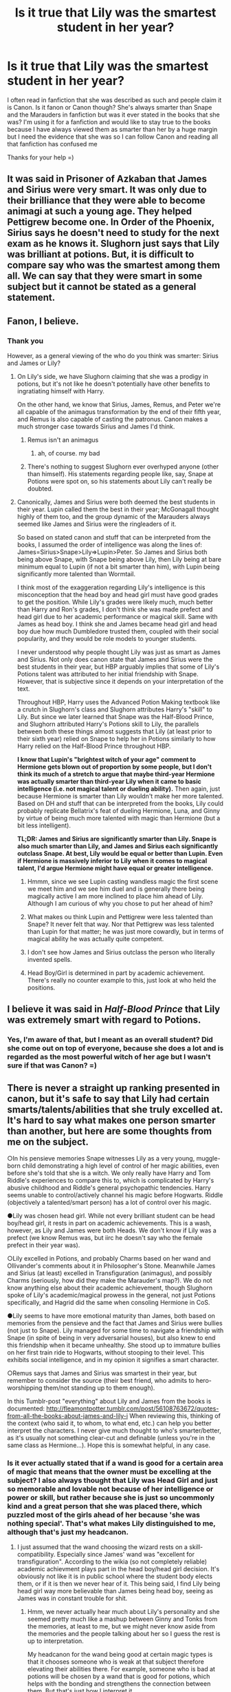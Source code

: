 #+TITLE: Is it true that Lily was the smartest student in her year?

* Is it true that Lily was the smartest student in her year?
:PROPERTIES:
:Score: 4
:DateUnix: 1527099148.0
:DateShort: 2018-May-23
:FlairText: Discussion
:END:
I often read in fanfiction that she was described as such and people claim it is Canon. Is it fanon or Canon though? She's always smarter than Snape and the Marauders in fanfiction but was it ever stated in the books that she was? I'm using it for a fanfiction and would like to stay true to the books because I have always viewed them as smarter than her by a huge margin but I need the evidence that she was so I can follow Canon and reading all that fanfiction has confused me

Thanks for your help =)


** It was said in Prisoner of Azkaban that James and Sirius were very smart. It was only due to their brilliance that they were able to become animagi at such a young age. They helped Pettigrew become one. In Order of the Phoenix, Sirius says he doesn't need to study for the next exam as he knows it. Slughorn just says that Lily was brilliant at potions. But, it is difficult to compare say who was the smartest among them all. We can say that they were smart in some subject but it cannot be stated as a general statement.
:PROPERTIES:
:Author: MoD_Peverell
:Score: 12
:DateUnix: 1527100797.0
:DateShort: 2018-May-23
:END:


** Fanon, I believe.
:PROPERTIES:
:Author: Lakas1236547
:Score: 17
:DateUnix: 1527099265.0
:DateShort: 2018-May-23
:END:

*** Thank you

However, as a general viewing of the who do you think was smarter: Sirius and James or Lily?
:PROPERTIES:
:Score: 4
:DateUnix: 1527099498.0
:DateShort: 2018-May-23
:END:

**** On Lily's side, we have Slughorn claiming that she was a prodigy in potions, but it's not like he doesn't potentially have other benefits to ingratiating himself with Harry.

On the other hand, we know that Sirius, James, Remus, and Peter we're all capable of the animagus transformation by the end of their fifth year, and Remus is also capable of casting the patronus. Canon makes a much stronger case towards Sirius and James I'd think.
:PROPERTIES:
:Author: TurtlePig
:Score: 12
:DateUnix: 1527101339.0
:DateShort: 2018-May-23
:END:

***** Remus isn't an animagus
:PROPERTIES:
:Author: UnusualOutlet
:Score: 5
:DateUnix: 1527119697.0
:DateShort: 2018-May-24
:END:

****** ah, of course. my bad
:PROPERTIES:
:Author: TurtlePig
:Score: 4
:DateUnix: 1527119763.0
:DateShort: 2018-May-24
:END:


***** There's nothing to suggest Slughorn ever overhyped anyone (other than himself). His statements regarding people like, say, Snape at Potions were spot on, so his statements about Lily can't really be doubted.
:PROPERTIES:
:Author: MindForgedManacle
:Score: 0
:DateUnix: 1527132411.0
:DateShort: 2018-May-24
:END:


**** Canonically, James and Sirius were both deemed the best students in their year. Lupin called them the best in their year; McGonagall thought highly of them too, and the group dynamic of the Marauders always seemed like James and Sirius were the ringleaders of it.

So based on stated canon and stuff that can be interpreted from the books, I assumed the order of intelligence was along the lines of: James=Sirius>Snape>Lily=>Lupin>Peter. So James and Sirius both being above Snape, with Snape being above Lily, then Lily being at bare minimum equal to Lupin (if not a bit smarter than him), with Lupin being significantly more talented than Wormtail.

I think most of the exaggeration regarding Lily's intelligence is this misconception that the head boy and head girl must have good grades to get the position. While Lily's grades were likely much, much better than Harry and Ron's grades, I don't think she was made prefect and head girl due to her academic performance or magical skill. Same with James as head boy. I think she and James became head girl and head boy due how much Dumbledore trusted them, coupled with their social popularity, and they would be role models to younger students.

I never understood why people thought Lily was just as smart as James and Sirius. Not only does canon state that James and Sirius were the best students in their year, but HBP arguably implies that some of Lily's Potions talent was attributed to her initial friendship with Snape. However, that is subjective since it depends on your interpretation of the text.

Throughout HBP, Harry uses the Advanced Potion Making textbook like a crutch in Slughorn's class and Slughorn attributes Harry's "skill" to Lily. But since we later learned that Snape was the Half-Blood Prince, and Slughorn attributed Harry's Potions skill to Lily, the parallels between both these things almost suggests that Lily (at least prior to their sixth year) relied on Snape to help her in Potions similarly to how Harry relied on the Half-Blood Prince throughout HBP.

*I know that Lupin's "brightest witch of your age" comment to Hermione gets blown out of proportion by some people, but I don't think its much of a stretch to argue that maybe third-year Hermione was actually smarter than third-year Lily when it came to basic intelligence (i.e. not magical talent or dueling ability).* Then again, just because Hermione is smarter than Lily wouldn't make her more talented. Based on DH and stuff that can be interpreted from the books, Lily could probably replicate Bellatrix's feat of dueling Hermione, Luna, and Ginny by virtue of being much more talented with magic than Hermione (but a bit less intelligent).

*TL;DR: James and Sirius are significantly smarter than Lily. Snape is also much smarter than Lily, and James and Sirius each significantly outclass Snape. At best, Lily would be equal or better than Lupin. Even if Hermione is massively inferior to Lily when it comes to magical talent, I'd argue Hermione might have equal or greater intelligence.*
:PROPERTIES:
:Author: lunanight
:Score: 9
:DateUnix: 1527102860.0
:DateShort: 2018-May-23
:END:

***** Hmmm, since we see Lupin casting wandless magic the first scene we meet him and we see him duel and is generally there being magically active I am more inclined to place him ahead of Lily. Although I am curious of why you chose to put her ahead of him?
:PROPERTIES:
:Score: 5
:DateUnix: 1527106327.0
:DateShort: 2018-May-24
:END:


***** What makes ou think Lupin and Pettigrew were less talented than Snape? It never felt that way. Nor that Pettigrew was less talented than Lupin for that matter; he was just more cowardly, but in terms of magical ability he was actually quite competent.
:PROPERTIES:
:Author: Achille-Talon
:Score: 7
:DateUnix: 1527103879.0
:DateShort: 2018-May-24
:END:


***** I don't see how James and Sirius outclass the person who literally invented spells.
:PROPERTIES:
:Author: Feldew
:Score: 3
:DateUnix: 1527134935.0
:DateShort: 2018-May-24
:END:


***** Head Boy/Girl is determined in part by academic achievement. There's really no counter example to this, just look at who held the positions.
:PROPERTIES:
:Author: MindForgedManacle
:Score: -3
:DateUnix: 1527133300.0
:DateShort: 2018-May-24
:END:


** I believe it was said in /Half-Blood Prince/ that Lily was extremely smart with regard to Potions.
:PROPERTIES:
:Author: stefvh
:Score: 3
:DateUnix: 1527099776.0
:DateShort: 2018-May-23
:END:

*** Yes, I'm aware of that, but I meant as an overall student? Did she come out on top of everyone, because she does a lot and is regarded as the most powerful witch of her age but I wasn't sure if that was Canon? =)
:PROPERTIES:
:Score: 2
:DateUnix: 1527099905.0
:DateShort: 2018-May-23
:END:


** There is never a straight up ranking presented in canon, but it's safe to say that Lily had certain smarts/talents/abilities that she truly excelled at. It's hard to say what makes one person smarter than another, but here are some thoughts from me on the subject.

○In his pensieve memories Snape witnesses Lily as a very young, muggle-born child demonstrating a high level of control of her magic abilities, even before she's told that she is a witch. We only really have Harry and Tom Riddle's experiences to compare this to, which is complicated by Harry's abusive childhood and Riddle's general psychopathic tendencies. Harry seems unable to control/actively channel his magic before Hogwarts. Riddle (objectively a talented/smart person) has a lot of control over his magic.

●Lily was chosen head girl. While not every brilliant student can be head boy/head girl, it rests in part on academic achievements. This is a wash, however, as Lily and James were both Heads. We don't know if Lily was a prefect (we know Remus was, but iirc he doesn't say who the female prefect in their year was).

○Lily excelled in Potions, and probably Charms based on her wand and Ollivander's comments about it in Philosopher's Stone. Meanwhile James and Sirius (at least) excelled in Transfiguration (animagus), and possibly Charms (seriously, how did they make the Marauder's map?). We do not know anything else about their academic achievement, though Slughorn spoke of Lily's academic/magical prowess in the general, not just Potions specifically, and Hagrid did the same when consoling Hermione in CoS.

●Lily seems to have more emotional maturity than James, both based on memories from the pensieve and the fact that James and Sirius were bullies (not just to Snape). Lily managed for some time to navigate a friendship with Snape (in spite of being in very adversarial houses), but also knew to end this friendship when it became unhealthy. She stood up to immature bullies on her first train ride to Hogwarts, without stooping to their level. This exhibits social intelligence, and in my opinion it signifies a smart character.

○Remus says that James and Sirius was smartest in their year, but remember to consider the source (their best friend, who admits to hero-worshipping them/not standing up to them enough).

In this Tumblr-post "everything" about Lily and James from the books is documented: [[http://fleamontpotter.tumblr.com/post/56108763672/quotes-from-all-the-books-about-james-and-lily-i]] When reviewing this, thinking of the context (who said it, to whom, to what end, etc.) can help you better interpret the characters. I never give much thought to who's smarter/better, as it's usually not something clear-cut and definable (unless you're in the same class as Hermione...). Hope this is somewhat helpful, in any case.
:PROPERTIES:
:Score: 5
:DateUnix: 1527104462.0
:DateShort: 2018-May-24
:END:

*** Is it ever actually stated that if a wand is good for a certain area of magic that means that the owner must be excelling at the subject? I also always thought that Lily was Head Girl and just so memorable and lovable not because of her intelligence or power or skill, but rather because she is just so uncommonly kind and a great person that she was placed there, which puzzled most of the girls ahead of her because 'she was nothing special'. That's what makes Lily distinguished to me, although that's just my headcanon.
:PROPERTIES:
:Score: 4
:DateUnix: 1527106572.0
:DateShort: 2018-May-24
:END:

**** I just assumed that the wand choosing the wizard rests on a skill-compatibility. Especially since James' wand was "excellent for transfiguration". According to the wikia (so not completely reliable) academic achievment plays part in the head boy/head girl decision. It's obviously not like it is in public school where the student body elects them, or if it is then we never hear of it. This being said, I find Lily being head girl way more believable than James being head boy, seeing as James was in constant trouble for shit.
:PROPERTIES:
:Score: 1
:DateUnix: 1527108767.0
:DateShort: 2018-May-24
:END:

***** Hmm, we never actually hear much about Lily's personality and she seemed pretty much like a mashup between Ginny and Tonks from the memories, at least to me, but we might never know aside from the memories and the people talking about her so I guess the rest is up to interpretation.

My headcanon for the wand being good at certain magic types is that it chooses someone who is weak at that subject therefore elevating their abilities there. For example, someone who is bad at potions will be chosen by a wand that is good for potions, which helps with the bonding and strengthens the connection between them. But that's just how I interpret it.
:PROPERTIES:
:Score: 1
:DateUnix: 1527109206.0
:DateShort: 2018-May-24
:END:

****** I don't see how Lily was like Ginny or Tonks at all. There's literally no similarities. Ginny wasn't explored much. She was, er, sporty, could be bad tempered, brave? Not really resembling Lily. Tonks even less so, she apparently got into too much trouble which is why she never made Prefect or Head Girl, unlike Lily. Kinda clumsy, but good natured.

Lily, really, is supposed to be a well-adjusted Harry. As a few characters noted, despite being a dead ringer for James in terms of looks, in personality Harry was far more like Lily.
:PROPERTIES:
:Author: MindForgedManacle
:Score: 0
:DateUnix: 1527140861.0
:DateShort: 2018-May-24
:END:

******* I think you're being a bit unfair towards Ginny. While I agree we didn't get much we also did get enough for parallels. For example, Ginny was witty and very cheeky and Slughorn also said the same of Lily. Lily was described as vivacious and she was good-natured, which is Tonks. From the memories she seemed like a bit judgemental which could also be said about Ginny. Lily was also very brave as we're constantly told, which Ginny and Tonks were.

I don't personally think Ginny is funny but I do think Tonks has a nice sense of humor and Lily was also described as funny. Of course there are different types of humor but I always viewed hers as goofy.

Who's to say that Lily never got in trouble? Maybe she did, who knows, but was secretive about it and was good at not being caught because from the flashbacks of her as a child she seemed pretty mischievous and had a sense of adventure - something Gryffindors have and so do all the ones we know, including Ginny.

Besides, who's to say Lily wasn't sporty? She didn't play Quidditch but is that literally the only sport there is? Maybe she enjoyed karate or was an excellent gymnast. It isn't about Quidditch only.

She also seemed very extroverted and outgoing. She strikes me as someone who would much rather chat with others or party than isolate herself and read a book.

But we're never told much about her so it's yo for interpretation. I'm not saying she was exactly like them but the closest thing I cab describe her as is a mix between them
:PROPERTIES:
:Score: 0
:DateUnix: 1527154382.0
:DateShort: 2018-May-24
:END:

******** u/MindForgedManacle:
#+begin_quote
  I think you're being a bit unfair towards Ginny.
#+end_quote

No I wasn't. I didn't criticize her, I just pointed out the fact that she wasn't like Lily. When was Lily ever described as cheeky? Never. She wasn't shown to be judgemental in Snape's memory, she rightly chastised Snape and James for being incredibly mean and arrogant (respectively). I don't even think Ginny was shown to be judgemental. The rest of it is you making up possibilities that we have no reason to accept.
:PROPERTIES:
:Author: MindForgedManacle
:Score: 0
:DateUnix: 1527163172.0
:DateShort: 2018-May-24
:END:

********* Slughorn described Lily as cheeky. He said that when he told her she should have been in Slytherin, he used to get cheeky answers in return. He described her as bright and very funny and vivacious. And Lily was not a rule-abiding wet blanket, you seem to be ignoring or are just rather oblivious to Rowling having said she uses underage magic and used to get back Ministry letters because of it. That's not Percy Weasley or rather some strict student who only knows how to follow the rules.

She was right in cutting off Snape and scolding James, wym? Actually, Lily was pretty unjudgmental, you do have a point. Once I get back home I'll look this one up in the books and supply you with the quotes.

Lily is honestly almost a name instead of a person, so any interpretation of her personality counts. However, I am curious as how you view her other than a well-rounded version of her son =)
:PROPERTIES:
:Score: 0
:DateUnix: 1527169177.0
:DateShort: 2018-May-24
:END:

********** He said she gave cheeky answers when Slughorn told her she should have been a Slytherin. I didn't say she was a Percy Weasley, that came from nowhere. I just said that Ginny and Tonks weren't really like her at all.

As I said, I mostly view her as what Harry would have been in a normal life, because that's what Dumbledore said (and Lupin I think). His nature is described as being the same as hers.
:PROPERTIES:
:Author: MindForgedManacle
:Score: 1
:DateUnix: 1527173495.0
:DateShort: 2018-May-24
:END:

*********** She gave cheeky answers so that's a clue she was cheeky herself, isn't it? Or can you give cheeky answers and not be cheeky? And I never said you said she was a Percy Weasley but what I meant was that no, she wasn't rule-abiding like him and he was a Head BUY like her. So she could've broke rules but was secretive about it and that could be an aspect she shared with Tonks. As I said a multiple times before that, you're free to interpret her however you want, I don't care, I see her like Ginny and Tonks - you don't, it's simple really.

Have a good day! =)
:PROPERTIES:
:Score: 1
:DateUnix: 1527173897.0
:DateShort: 2018-May-24
:END:

************ I've given cheeky answers, but that doesn't mean I'm a cheeky person. :p I view Lily as being what Harry would have been like in a normal upbringing. Dumbledore at the very least said Harry is very much like Lily rather than James in terms of his personality.
:PROPERTIES:
:Author: MindForgedManacle
:Score: 1
:DateUnix: 1527174591.0
:DateShort: 2018-May-24
:END:

************* He said his deepest nature was like Lily but on the surface he is more like James, but that's how I've seen it =)
:PROPERTIES:
:Score: 1
:DateUnix: 1527174712.0
:DateShort: 2018-May-24
:END:
